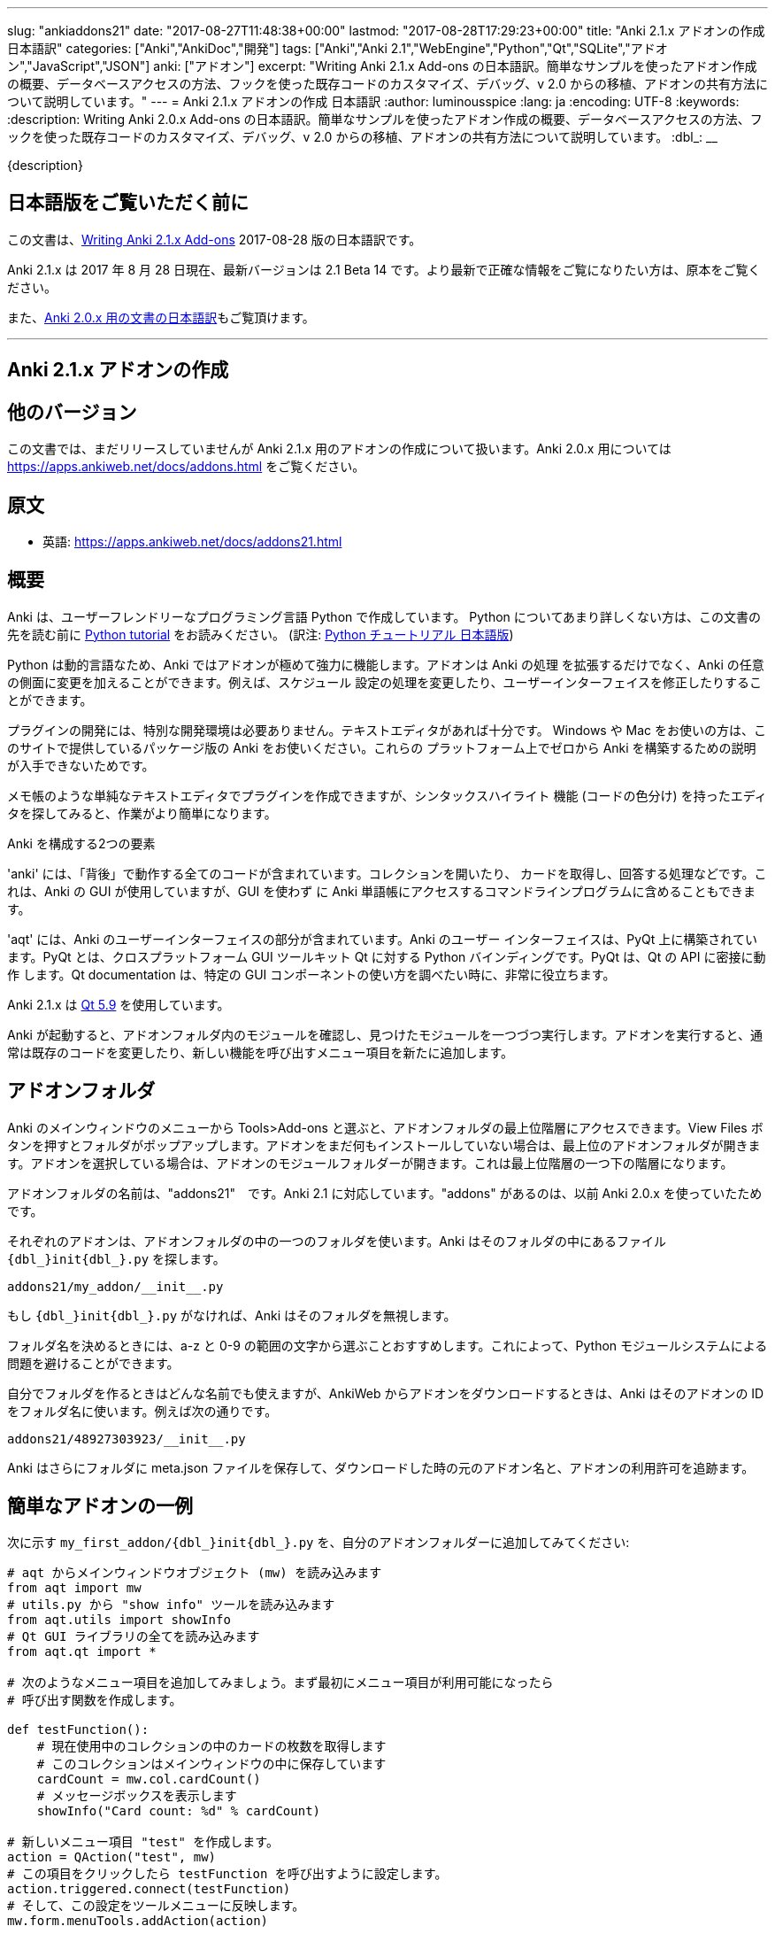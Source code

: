 ---
slug: "ankiaddons21"
date: "2017-08-27T11:48:38+00:00"
lastmod: "2017-08-28T17:29:23+00:00"
title: "Anki 2.1.x アドオンの作成 日本語訳"
categories: ["Anki","AnkiDoc","開発"]
tags: ["Anki","Anki 2.1","WebEngine","Python","Qt","SQLite","アドオン","JavaScript","JSON"]
anki: ["アドオン"]
excerpt: "Writing Anki 2.1.x Add-ons  の日本語訳。簡単なサンプルを使ったアドオン作成の概要、データベースアクセスの方法、フックを使った既存コードのカスタマイズ、デバッグ、v 2.0 からの移植、アドオンの共有方法について説明しています。"
---
= Anki 2.1.x アドオンの作成 日本語訳
:author: luminousspice
:lang: ja
:encoding: UTF-8
:keywords:
:description: Writing Anki 2.0.x Add-ons  の日本語訳。簡単なサンプルを使ったアドオン作成の概要、データベースアクセスの方法、フックを使った既存コードのカスタマイズ、デバッグ、v 2.0 からの移植、アドオンの共有方法について説明しています。
:dbl_: __

{description}

== 日本語版をご覧いただく前に

この文書は、link:http://ankisrs.net/docs/addons21.html[Writing Anki 2.1.x Add-ons] 2017-08-28 版の日本語訳です。

Anki 2.1.x は 2017 年 8 月 28 日現在、最新バージョンは 2.1 Beta 14 です。より最新で正確な情報をご覧になりたい方は、原本をご覧ください。

また、link:/anki2addons[Anki 2.0.x 用の文書の日本語訳]もご覧頂けます。

---
/////
++++++++++++++++++++++++++++++
<%def name="title()">
Writing Anki 2.1.x Add-ons
</%def>

<h1>Writing Anki 2.1.x Add-ons</h1>
++++++++++++++++++++++++++++++
/////

== Anki 2.1.x アドオンの作成 ==

/////
== Other Versions ==
/////

== 他のバージョン ==

/////
This document covers add-on writing for the (not yet released) Anki 2.1.x. For
instructions on writing add-ons for Anki 2.0.x, please see
https://apps.ankiweb.net/docs/addons.html
/////

この文書では、まだリリースしていませんが Anki 2.1.x 用のアドオンの作成について扱います。Anki 2.0.x 用については https://apps.ankiweb.net/docs/addons.html をご覧ください。

/////
== Translations ==
/////

== 原文 ==

/////
 * 日本語: http://rs.luminousspice.com/ankiaddons21/
/////

 * 英語: https://apps.ankiweb.net/docs/addons21.html

/////
== Overview ==
/////

== 概要 ==

/////
Anki is written in a user-friendly language called Python. If you're not
familiar with Python, please read the http://docs.python.org/tutorial/[Python
tutorial] before proceeding with the rest of this document.
/////

Anki は、ユーザーフレンドリーなプログラミング言語 Python で作成しています。
Python についてあまり詳しくない方は、この文書の先を読む前に
http://docs.python.org/tutorial/[Python tutorial] をお読みください。
(訳注: https://docs.python.org/ja/3/tutorial/[Python チュートリアル
日本語版])

/////
Because Python is a dynamic language, add-ons are extremely powerful in Anki -
not only can they extend the program, but they can also modify arbitrary
aspects of it, such as altering the way scheduling works, modifying the UI,
and so on.
/////

Python は動的言語なため、Anki ではアドオンが極めて強力に機能します。アドオンは Anki の処理
を拡張するだけでなく、Anki の任意の側面に変更を加えることができます。例えば、スケジュール
設定の処理を変更したり、ユーザーインターフェイスを修正したりすることができます。

/////
No special development environment is required to develop add-ons. All you
need is a text editor. If you're on Windows or a Mac, please use the packaged
version of Anki that's provided on the website, as there are no instructions
available for building it from scratch on those platforms.
/////

プラグインの開発には、特別な開発環境は必要ありません。テキストエディタがあれば十分です。
Windows や Mac をお使いの方は、このサイトで提供しているパッケージ版の Anki をお使いください。これらの
プラットフォーム上でゼロから Anki を構築するための説明が入手できないためです。

/////
While you can write plugins in a simple text editor like notepad, you may want
to look into an editor that can provide syntax highlighting (colouring of the
code) to make things easier.
/////

メモ帳のような単純なテキストエディタでプラグインを作成できますが、シンタックスハイライト
機能 (コードの色分け) を持ったエディタを探してみると、作業がより簡単になります。

/////
Anki is comprised of two parts: 
/////

Anki を構成する2つの要素

/////
'anki' contains all the "backend" code - opening collections, fetching and
answering cards, and so on. It is used by Anki's GUI, and can also be included
in command line programs to access Anki decks without the GUI.
/////

'anki' には、「背後」で動作する全てのコードが含まれています。コレクションを開いたり、
カードを取得し、回答する処理などです。これは、Anki の GUI が使用していますが、GUI を使わず
に Anki 単語帳にアクセスするコマンドラインプログラムに含めることもできます。

/////
'aqt' contains the UI part of Anki. Anki's UI is built upon PyQt, Python
bindings for the cross-platform GUI toolkit Qt. PyQt follows Qt's API very
closely, so the documentation can be very useful when you want to know how to
use a particular GUI component.
/////

'aqt' には、Anki のユーザーインターフェイスの部分が含まれています。Anki のユーザー
インターフェイスは、PyQt 上に構築されています。PyQt とは、クロスプラットフォーム GUI
ツールキット Qt に対する Python バインディングです。PyQt は、Qt の API に密接に動作
します。Qt documentation は、特定の GUI
コンポーネントの使い方を調べたい時に、非常に役立ちます。

/////
Anki 2.1.x uses http://doc.qt.io/qt-5/index.html[Qt 5.9]
/////

Anki 2.1.x は http://doc.qt.io/qt-5/index.html[Qt 5.9] を使用しています。

/////
When Anki starts up, it checks for modules in the add-ons folder, and runs
each one it finds. When add-ons are run, they typically modify existing code
or add new menu items to provide a new feature.
/////

Anki が起動すると、アドオンフォルダ内のモジュールを確認し、見つけたモジュールを一つづつ実行します。アドオンを実行すると、通常は既存のコードを変更したり、新しい機能を呼び出すメニュー項目を新たに追加します。

/////
== Add-on folders ==
/////

== アドオンフォルダ ==

/////
You can access the top level add-ons folder by going to the Tools>Add-ons menu
item in the main Anki window. Click on the View Files button, and a folder
will pop up. If you had no add-ons installed, the top level add-ons folder
will be shown. If you had an add-on selected, the add-on's module folder will
be shown, and you will need to go up one level.
/////

Anki のメインウィンドウのメニューから Tools>Add-ons と選ぶと、アドオンフォルダの最上位階層にアクセスできます。View Files ボタンを押すとフォルダがポップアップします。アドオンをまだ何もインストールしていない場合は、最上位のアドオンフォルダが開きます。アドオンを選択している場合は、アドオンのモジュールフォルダーが開きます。これは最上位階層の一つ下の階層になります。

/////
The add-ons folder is named "addons21", corresponding to Anki 2.1. If you have
an "addons" folder, it is because you have previously used Anki 2.0.x.
/////

アドオンフォルダの名前は、"addons21"　です。Anki 2.1 に対応しています。"addons" があるのは、以前 Anki 2.0.x を使っていたためです。

/////
Each add-on uses one folder inside the add-on folder. Anki looks for a
file called `__init__.py` file inside the folder, eg:
/////

それぞれのアドオンは、アドオンフォルダの中の一つのフォルダを使います。Anki はそのフォルダの中にあるファイル `{dbl_}init{dbl_}.py` を探します。

  addons21/my_addon/__init__.py

/////
If `__init__.py` does not exist, Anki will ignore the folder.
/////

もし `{dbl_}init{dbl_}.py` がなければ、Anki はそのフォルダを無視します。

/////
When choosing a folder name, it is recommended to stick to a-z and 0-9
characters to avoid problems with Python's module system.
/////

フォルダ名を決めるときには、a-z と 0-9 の範囲の文字から選ぶことおすすめします。これによって、Python モジュールシステムによる問題を避けることができます。

/////
While you can use whatever folder name you wish for folders you create
yourself, when you download an add-on from AnkiWeb, Anki will use the item's
ID as the folder name, such as:
/////

自分でフォルダを作るときはどんな名前でも使えますが、AnkiWeb からアドオンをダウンロードするときは、Anki はそのアドオンの ID をフォルダ名に使います。例えば次の通りです。

 addons21/48927303923/__init__.py

/////
Anki will also place a meta.json file in the folder, which keeps track of the
original add-on name, when it was downloaded, and whether it's enabled or not.
/////

Anki はさらにフォルダに meta.json ファイルを保存して、ダウンロードした時の元のアドオン名と、アドオンの利用許可を追跡ます。

/////
== A Simple Add-On ==
/////

== 簡単なアドオンの一例 ==

/////
Add the following to `my_first_addon/__init__.py` in your add-ons folder:
/////

次に示す `my_first_addon/{dbl_}init{dbl_}.py` を、自分のアドオンフォルダーに追加してみてください:

/////
-----
# import the main window object (mw) from aqt
from aqt import mw
# import the "show info" tool from utils.py
from aqt.utils import showInfo
# import all of the Qt GUI library
from aqt.qt import *

# We're going to add a menu item below. First we want to create a function to
# be called when the menu item is activated.

def testFunction():
    # get the number of cards in the current collection, which is stored in
    # the main window
    cardCount = mw.col.cardCount()
    # show a message box
    showInfo("Card count: %d" % cardCount)

# create a new menu item, "test"
action = QAction("test", mw)
# set it to call testFunction when it's clicked
action.triggered.connect(testFunction)
# and add it to the tools menu
mw.form.menuTools.addAction(action)
-----
/////

-----
# aqt からメインウィンドウオブジェクト (mw) を読み込みます
from aqt import mw
# utils.py から "show info" ツールを読み込みます
from aqt.utils import showInfo
# Qt GUI ライブラリの全てを読み込みます
from aqt.qt import *

# 次のようなメニュー項目を追加してみましょう。まず最初にメニュー項目が利用可能になったら
# 呼び出す関数を作成します。

def testFunction():
    # 現在使用中のコレクションの中のカードの枚数を取得します
    # このコレクションはメインウィンドウの中に保存しています
    cardCount = mw.col.cardCount()
    # メッセージボックスを表示します
    showInfo("Card count: %d" % cardCount)

# 新しいメニュー項目 "test" を作成します。
action = QAction("test", mw)
# この項目をクリックしたら testFunction を呼び出すように設定します。
action.triggered.connect(testFunction)
# そして、この設定をツールメニューに反映します。
mw.form.menuTools.addAction(action)
-----

/////
Restart Anki, and you should find a 'test' item in the tools menu. Running it
will display a dialog with the card count.
/////

Anki を再起動すると、ツールメニューの中に 'test' 項目が追加されていることに気づくでしょう。
この項目を選択して実行するとカード枚数を表示するダイアログが現れます。

/////
If you make a mistake when entering in the plugin, Anki will show an error
message on startup indicating where the problem is.
/////

プラグインの入力中に間違いがあった場合には、Anki は起動時にエラーメッセージを表示して
どこに問題があるか指摘します。

/////
== The Collection ==
/////

== コレクション ==

/////
All operations on a collection file are accessed via mw.col. Some basic
examples of what you can do follow. Please note that you should put these in
testFunction() as above. You can't run them directly in an add-on, as add-ons
are initialized during Anki startup, before any collection or profile has been
loaded.
/////

コレクションファイル上の全ての操作は、mw.col を通じてアクセスします。基本的な例で
何ができるがご紹介します。注意してほしいのは、上の例のように testFunction() の中で行ってください。
アドオンの中で直接実行することはできません。それは、Anki を起動中にアドオンが初期化し、その後にコレクションやプロファイルを
読み込むからです。

/////
*Get a due card:*
/////

*復習時期のカードの取得:*

/////
-----
card = mw.col.sched.getCard()
if not card:
    # current deck is finished
-----
/////

-----
card = mw.col.sched.getCard()
if not card:
    # 現在の単語帳は復習済み
-----

/////
*Answer the card:*
/////

*カードを解答する:*

-----
mw.col.sched.answerCard(card, ease)
-----

/////
*Edit a note (append " new" to the end of each field):*
/////

*ノートを編集する (各フィールドの最後に " new" を追加):*

-----
note = card.note()
for (name, value) in note.items():
    note[name] = value + " new"
note.flush()
-----

/////
*Get card IDs for notes with tag x:*
/////

*ノートにタグ x を持つカードの ID を取得する:*


-----
ids = mw.col.findCards("tag:x")
-----

/////
*Get question and answer for each of those ids:*
/////

*指定したカード ID から質問と解答を取得する:*


-----
for id in ids:
    card = mw.col.getCard(id)    
    question = card.q()
    answer = card.a()
-----

/////
*Reset the scheduler after any DB changes. Note that we call reset() on the
main window, since the GUI has to be updated as well:*
/////

*データベースの変更後にスケジュールをリセットする。GUI も更新しなければならないので、
メインウィンドウ上で reset() を呼び出すことに注意してください:*

-----
mw.reset()
-----

/////
*Import a text file into the collection*
/////

*テキストファイルをコレクションに読み込む*

/////
-----
from anki.importing import TextImporter
file = u"/path/to/text.txt"
# select deck
did = mw.col.decks.id("ImportDeck")
mw.col.decks.select(did)
# set note type for deck
m = mw.col.models.byName("Basic")
deck = mw.col.decks.get(did)
deck['mid'] = m['id']
mw.col.decks.save(deck)
# import into the collection
ti = TextImporter(mw.col, file)
ti.initMapping()
ti.run()
-----
/////

-----
from anki.importing import TextImporter
file = u"/path/to/text.txt"
# 単語帳を選択
did = mw.col.decks.id("ImportDeck")
mw.col.decks.select(did)
# 単語帳にノートタイプを設定
m = mw.col.models.byName("Basic")
deck = mw.col.decks.get(did)
deck['mid'] = m['id']
mw.col.decks.save(deck)
# コレクションに読み込む
ti = TextImporter(mw.col, file)
ti.initMapping()
ti.run()
-----

/////
Almost every GUI operation has an associated function in anki, so any of
the operations that Anki makes available can also be called in an add-on.
/////

ほとんど全ての GUI 処理は 'anki' 内に関連する関数を持っています。このため、Anki が利用
できるどんな処理でも、アドオンの中で同様に呼び出すことができます。

/////
If you want to access the collection outside of the GUI, you can do so with
the following code:
/////

GUI の外側のコレクションにアクセスする場合は、次のようなコードを使います:

-----
from anki import Collection
col = Collection("/path/to/collection.anki2")
-----

/////
If you make any modifications to the collection outside of Anki,
you must make sure to call col.close() when you're done,
or those changes will be lost.
/////

Anki の外部のコレクションに何らかの修正を加えたときは、修正が済んだら col.close() を必ず呼び出さなければなりません。
これを怠ると修正点は失われます。

/////
== The Database ==
/////

== データベース ==

/////
When you need to perform operations that are not already supported by anki,
you can access the database directly. Anki collections are stored in SQLite
files. Please see the http://www.sqlite.org/lang.html[SQLite documentation]
for more information.
/////

'anki' がサポートしていない処理を実行する必要がある場合は、データベースに直接アクセスする
ことができます。Anki コレクションは、SQLite ファイル内に保存されています。詳しい情報は、
http://www.sqlite.org/lang.html[SQLite documentation]をご覧ください。

/////
Anki's DB object supports the following functions:
/////

Anki のデータベースオブジェクトは次のような関数をサポートしています:

/////
*execute() allows you to perform an insert or update operation. Use named
arguments with ?. eg:*
/////

*execute() は、挿入と更新処理を実行します。指定した引数は ? を一緒に使います。例えば:*

-----
mw.col.db.execute("update cards set ivl = ? where id = ?", newIvl, cardId)
-----

/////
*executemany() allows you to perform bulk update or insert operations. For
large updates, this is much faster than calling execute() for each data point.
eg:*
/////

*executemany() は、更新と挿入を一括処理します。大規模な更新にはこの関数の方が、
execute() で個別にデータを処理するよりも非常に高速に処理します。例えば:*

-----
data = [[newIvl1, cardId1], [newIvl2, cardId2]]
mw.col.db.executemany(same_sql_as_above, data)
-----

/////
*scalar() returns a single item:*
/////

*scalar() は、単一の項目を返します:*

-----
showInfo("card count: %d" % mw.col.db.scalar("select count() from cards"))
-----

/////
*list() returns a list of the first column in each row, eg [1, 2, 3]:*
/////

*list() は、各行の最初の列をリストで返します。次のコードの戻り値は [1, 2, 3]です:*

-----
ids = mw.col.db.list("select id from cards limit 3")
-----

/////
*all() returns a list of rows, where each row is a list:*
/////

*all() は、各行がリストの場合、行のリストを返します:*

-----
ids_and_ivl = mw.col.db.all("select id, ivl from cards")
-----

/////
*execute() can also be used to iterate over a result set without building an
intermediate list. eg:*
/////

*execute() は、中間リストを作らずに結果の集合への処理を繰り返すのに使えます。例:*

-----
for id, ivl in mw.col.db.execute("select id, ivl from cards limit 3"):
    showInfo("card id %d has ivl %d" % (id, ivl))
-----

/////
Note that add-ons should never modify the tables in a collection, as that may
break future versions of Anki. If you need to store plugin-specific data,
please create a new table that is unlikely to conflict, or store the data in a
separate file. For small configuration options, they can be stored within
mw.col.conf, but please don't store large amounts of data there as it's copied
on every sync.
/////

アドオンが、コレクションの中のテーブルを修正することが決してないように注意してください。
このことは、Anki 将来のバージョンで変更になる場合があります。プラグイン専用のデータを保存する
必要がある時には、衝突を避けて新しいテーブルを作るか、別のファイルにデータを保存するようにして
ください。小さい設定項目は、mw.col.conf の中に保存できますが、同期の度にコピーするため、
大規模なデータを保存しないでください。

/////
== Hooks ==
/////

== フック ==

/////
Hooks have been added to a few parts of the code to make writing add-ons
easier. There are two types: 'hooks' take some arguments and return no value,
and 'filters' take a value and return it (perhaps modified).
/////

フックをコードのわずかな箇所に追加して、アドオンの作成がもっと簡単になるようにしました。
フックは 2 種類あります。'hooks' は引数を取り、戻り値はありませんが、'filters' 引数を取り、
(おそらく何らかの修正を加えて) 値を返します。

/////
A simple example of the former is in the leech handling. When the scheduler
(anki/sched.py) discovers a leech, it calls:
/////

'hook' の簡単な例は、無駄なカード (leech) の処理の中に見つかります。スケジューラー
(anki/sched.py) が、無駄なカードを見つけると、'hook' を呼び出します。

-----
runHook("leech", card)
-----

/////
If you wished to perform a special operation when a leech was discovered, such
as moving the card to a "Difficult" deck, you could do it with the following
code:
/////

無駄なカードが現れた時に、特定の処理を行いたい場合、例えばそのカードを "Difficult"
という名前の単語帳に移動する場合、次のようなコードで実現できます。


/////
-----
from anki.hooks import addHook
from aqt import mw

def onLeech(card):
    # can modify without .flush(), as scheduler will do it for us
    card.did = mw.col.decks.id("Difficult")
    # if the card was in a cram deck, we have to put back the original due
    # time and original deck
    card.odid = 0
    if card.odue:
        card.due = card.odue
        card.odue = 0

addHook("leech", onLeech)
-----
/////

-----
from anki.hooks import addHook
from aqt import mw

def onLeech(card):
    # スケジューラーが修正する際には、 .flush() を使わずに修正できます。
    card.did = mw.col.decks.id("Difficult")
    # カードがフィルター単語帳の中にある場合は、復習時期を元に戻して取得元の単語帳に
    # 戻さなければなりません
    card.odid = 0
    if card.odue:
        card.due = card.odue
        card.odue = 0

addHook("leech", onLeech)
-----


/////
An example of a filter is in aqt/editor.py. The editor calls the
"editFocusLost" filter each time a field loses focus, so that add-ons can
apply changes to the note:
/////

aqt/editor.py の中に 'filter' の例があります。エディターは、入力欄からフォーカスが外れる
と "editFocusLost" filter を呼び出します。そして、アドオンはノートに変更を加えます。

/////
-----
if runFilter(
    "editFocusLost", False, self.note, self.currentField):
    # something updated the note; schedule reload
    def onUpdate():
        self.loadNote()
        self.checkValid()
    self.mw.progress.timer(100, onUpdate, False)
-----
/////

-----
if runFilter(
    "editFocusLost", False, self.note, self.currentField):
    # ノートを更新して、スケジュールを再度読み込む
    def onUpdate():
        self.loadNote()
        self.checkValid()
    self.mw.progress.timer(100, onUpdate, False)
-----

/////
Each filter in this example accepts three arguments: a modified flag, the
note, and the current field. If a filter makes no changes it returns the
modified flag the same as it received it; if it makes a change it returns
True. In this way, if any single add-on makes a change, the UI will reload the
note to show updates.
/////

このサンプルでは、それぞれの filter は 3 つの引数を受け取ります。修正フラグ、ノート、現在のフィールドです。
filter が変更を加えない場合は、修正フラグは受け取った値と同じ値を返します。
変更を加えた場合は、True を返します。このようにして、どんなアドオンでも変更を加えると
ユーザーインターフェイスは、ノートを読み込み直して、更新内容を表示します。

/////
The Japanese Support add-on uses this hook to automatically generate one field
from another. A slightly simplified version is presented below:
/////

Japanese Support アドオンは、このフックを使って別のフィールドからフィールドを自動的に生成します。
単純化したものを次に示します。

/////
-----
def onFocusLost(flag, n, fidx):
    from aqt import mw
    # japanese model?
    if "japanese" not in n.model()['name'].lower():
        return flag
    # have src and dst fields?
    for c, name in enumerate(mw.col.models.fieldNames(n.model())):
        for f in srcFields:
            if name == f:
                src = f
                srcIdx = c
        for f in dstFields:
            if name == f:
                dst = f
    if not src or not dst:
        return flag
    # dst field already filled?
    if n[dst]:
        return flag
    # event coming from src field?
    if fidx != srcIdx:
        return flag
    # grab source text
    srcTxt = mw.col.media.strip(n[src])
    if not srcTxt:
        return flag
    # update field
    try:
        n[dst] = mecab.reading(srcTxt)
    except Exception, e:
        mecab = None
        raise
    return True
    
addHook('editFocusLost', onFocusLost)
-----
/////

-----
def onFocusLost(flag, n, fidx):
    from aqt import mw
    # japanese model か?
    if "japanese" not in n.model()['name'].lower():
        return flag
    # src フィールドと dst フィールドがあるか?
    for c, name in enumerate(mw.col.models.fieldNames(n.model())):
        for f in srcFields:
            if name == f:
                src = f
                srcIdx = c
        for f in dstFields:
            if name == f:
                dst = f
    if not src or not dst:
        return flag
    # dst フィールドは入力済みか?
    if n[dst]:
        return flag
    # イベントは src フィールドで発生したか?
    if fidx != srcIdx:
        return flag
    # ソーステキストを取得
    srcTxt = mw.col.media.strip(n[src])
    if not srcTxt:
        return flag
    # 欄を更新
    try:
        n[dst] = mecab.reading(srcTxt)
    except Exception, e:
        mecab = None
        raise
    return True
    
addHook('editFocusLost', onFocusLost)
-----

/////
The first argument of a filter is the argument that should be returned. In the
focus lost filter this is a flag, but in other cases it may be some other
object. For example, in anki/collection.py, _renderQA() calls the "mungeQA"
filter which contains the generated HTML for the front and back of cards.
latex.py uses this filter to convert text in LaTeX tags into images.
/////

filter の第一引数は、必ず返される引数です。このフォーカスを失った時の filter の中では、
引数はフラグですが、別のオブジェクトになる場合もあります。例えば、anki/collection.py
の中では、_renderQA() は、カードの表面と裏面用に生成した HTML を収容する "mungeQA" filter
を呼び出します。latex.py は、この filter を LaTeX タグの中のテキストを画像に変換する
のに使っています。

/////
In Anki 2.1, a hook was added for adding buttons to the editor. It can be used
like so:
/////

Anki 2.1 では、エディタにボタンを追加するフックを追加しました。次のように使います。

-----
from aqt.utils import showInfo
from anki.hooks import addHook

# cross out the currently selected text
def onStrike(editor):
    editor.web.eval("wrap('<del>', '</del>');")

def addMyButton(buttons, editor):
    editor._links['strike'] = onStrike
    return buttons + [editor._addButton(
        "iconname", # "/full/path/to/icon.png",
        "strike", # link name
        "tooltip")]

addHook("setupEditorButtons", addMyButton)
-----

/////
== Monkey Patching and Method Wrapping ==
/////

== モンキーパッチとメソッドの隠蔽 ==

/////
If you want to modify a function that doesn't already have a hook, it's
possible to overwrite that function with a custom version instead. This is
sometimes referred to as 'monkey patching'.
/////

フックを持っていない関数を修正したい場合には、カスタム版の関数で上書きすることが可能です。
このことを、「モンキーパッチ」を呼ぶことがあります

/////
In aqt/editor.py there is a function setupButtons() which creates the buttons
like bold, italics and so on that you see in the editor. Let's imagine you
want to add another button in your add-on.
/////

aqt/editor.py には、setupButtons() という関数があり、エディターの中にある太字ボタン、
斜字体ボタンのようなボタンを生成します。自分のアドオンに違ったボタンを追加することを考えて
みましょう。

/////
WARNING: Anki 2.1 no longer uses setupButtons(). The code below is still
useful to understand how monkey patching works, but for adding buttons to the
editor please see the setupEditorButtons hook described in the previous
section.
/////

警告: Anki 2.1 は、setupButtons() をもう使用していません。このコードは、モンキーパッチがどのように動作しているか、理解するのに役立ちますが、エディタにボタンと追加するには、前の項目で説明した setupEditorButtons フックを見てください。

/////
The simplest way is to copy and paste the function from the Anki source code,
add your text to the bottom, and then overwrite the original, like so:
/////

一番簡単な方法は、Anki のソースコードからその関数をコピーペーストして、自分のテキストを
ボタンに追加します。そして、元の関数を上書きします。次の通りです。

/////
-----
from aqt.editor import Editor
    
def mySetupButtons(self):
    <copy & pasted code from original>
    <custom add-on code>
    
Editor.setupButtons = mySetupButtons
-----
/////

-----
from aqt.editor import Editor
    
def mySetupButtons(self):
    <オリジナルからコピーペーストしたコード>
    <カスタムアドオンのコード>
    
Editor.setupButtons = mySetupButtons
-----

/////
This approach is fragile however, as if the original code is updated in a
future version of Anki, you would also have to update your add-on. A better
approach would be to save the original, and call it in our custom version:
/////

この方法は、将来の Anki のバージョンで元のコードが更新されるような場合に、自分のアドオンも
更新する必要になる問題をはらんでいます。もっと良い方法は、オリジナルの関数を保存しておいて
自分のカスタムバージョンの中で呼び出すことです。

/////
-----
from aqt.editor import Editor
    
def mySetupButtons(self):
    origSetupButtons(self)
    <custom add-on code>
    
origSetupButtons = Editor.setupButtons
Editor.setupButtons = mySetupButtons
-----
/////

-----
from aqt.editor import Editor
    
def mySetupButtons(self):
    origSetupButtons(self)
    <カスタムアドオンのコード>
    
origSetupButtons = Editor.setupButtons
Editor.setupButtons = mySetupButtons
-----

/////
Because this is a common operation, Anki provides a function called wrap()
which makes this a little more convenient. A real example:
/////

これはよく行われる処理なので、Anki では wrap() という関数を提供して、もう少し使いやすく
しています。実際の例をご紹介します。

/////
-----
from anki.hooks import wrap
from aqt.editor import Editor
from aqt.utils import showInfo
    
def buttonPressed(self):
    showInfo("pressed " + `self`)    

def mySetupButtons(self):
    # - size=False tells Anki not to use a small button
    # - the lambda is necessary to pass the editor instance to the
    #   callback, as we're passing in a function rather than a bound
    #   method
    self._addButton("mybutton", lambda s=self: buttonPressed(self),
                    text="PressMe", size=False)
    
Editor.setupButtons = wrap(Editor.setupButtons, mySetupButtons)
-----
/////

-----
from anki.hooks import wrap
from aqt.editor import Editor
from aqt.utils import showInfo
    
def buttonPressed(self):
    showInfo("pressed " + `self`)    

def mySetupButtons(self):
    # - size=False は、小さいボタンは使わない
    # - lambda は、予め設定されているメソッドの代わりに関数の中で
    #    エディタインスタンスをコールバックに渡す時に必要
    self._addButton("mybutton", lambda s=self: buttonPressed(self),
                    text="PressMe", size=False)
    
Editor.setupButtons = wrap(Editor.setupButtons, mySetupButtons)
-----

/////
By default, wrap() runs your custom code after the original code. You can pass
a third argument, "before", to reverse this. If you need to run code both
before and after the original version, you can do so like so:
/////

既定では、wrap() は元のコードの後にカスタムコードを実行します。第3引数 "before" を渡すと
これを逆転できます。元のバージョンの前と後の両方で実行する必要がある場合は、次のようにします。

/////
-----
from anki.hooks import wrap
from aqt.editor import Editor
    
def mySetupButtons(self, _old):
    <before code>
    ret = _old(self)
    <after code>
    return ret
    
Editor.setupButtons = wrap(Editor.setupButtons, mySetupButtons, "around")
-----
/////

-----
from anki.hooks import wrap
from aqt.editor import Editor
    
def mySetupButtons(self, _old):
    <オリジナルの前で実行するコード>
    ret = _old(self)
    <オリジナルの後で実行するコード>
    return ret
    
Editor.setupButtons = wrap(Editor.setupButtons, mySetupButtons, "around")
-----

/////
If you need to modify the middle of a function rather than run code before or
after it, there may a good argument for adding a hook to that function in the
original code. In these situations, please post on the support site and ask
for a hook to be added.
/////

関数の前後でコードを実行するのではなく、関数の中を修正する必要がある場合には、元のコードの
中の対象とする関数にフックを追加するのが良い方法かも知れません。このような場合には、
追加するフックについての質問をサポートサイトに投稿してください。

== Qt ==

/////
As mentioned in the overview, the Qt documentation is invaluable for learning
how to display different GUI widgets.
/////

概要で話したとおり、Qt documentation は 色々な GUI ウィジェットを表示する方法を学ぶのに非常に貴重な文書です。

/////
One particular thing to bear in mind is that objects are garbage collected in
Python, so if you do something like:
/////

一つ覚えておいてほしいことは、Python ではオブジェクトはガベージコレクションされます。
次のように記述するとどうなるでしょうか。

-----
def myfunc():
    widget = QWidget()
    widget.show()
-----

/////
...then the widget will disappear as soon as the function exits. To prevent
this, assign top level widgets to an existing object, like:
/////

すると、この関数を終了するとすぐにウェジットは消えてしまいます。これを避けるには、
トップレベルのウェジットに既存のオブジェクトを割り当てます。次の通りです。

-----
def myfunc():
    mw.myWidget = widget = QWidget()
    widget.show()
-----

/////
This is often not required when you create a Qt object and give it an existing
object as the parent, as the parent will keep a reference to the object.
/////

Qt オブジェクトを作って、既存のオブジェクトを親とするときには、このことはあまり必要としません。それは、親オブジェクトが新規オブジェクトを参照し続けるからです。

/////
== Standard Modules ==
/////

== 標準モジュール ==

/////
Anki ships with only the standard modules necessary to run the program - a
full copy of Python is not included. For that reason, if you need to use a
standard module that is not included with Anki, you'll need to bundle it with
your add-on.
/////

Anki は、このプログラムの実行に必要な標準モジュールだけを含めて提供しています。Python
の完全な複製を含んではいません。このために、Anki が含んでいない標準モジュールを使う必要が
ある場合には、自分のアドオンに同梱する必要があります。

/////
This only works with pure Python modules - modules that require C extensions
such as numpy will not work when bundled, since your modules will not match
the architecture Anki was packaged on. If you're doing something
sophisticated, you'll need to get your users to install a standalone copy of
Python instead.
/////

この場合、pure Python モジュールは使えますが、numpy のような C 拡張を必要とするモジュールを同梱しても動作しません。その理由は、そのモジュールが Anki をパッケージしたアーキテクチャと一致しないためです。もし込み入ったことをするのであれば、代わりにユーザーに Python のスタンドアロンファイルをインストールしてもらう必要があります。

[[configuration]]
/////
== Configuration ==
/////
== 設定 ==

/////
If you include a config.json file with a JSON dictionary in it, Anki will
allow users to edit it from the add-on manager.
/////

JSON dictionary で設定を書いた config.json ファイルを入れると、ユーザーは Anki  のアドオンマネージャから編集できるようになります。

/////
A simple example: in config.json:
/////

簡単な例として、config.json に次のように記述します。 

   {"myvar": 5}

/////
In config.md:
/////

config.md は次のように記述します。

/////
  This is documentation for this add-on's configuration, in *markdown* format.
/////

  この文書はこのアドオンの設定用で、*markdown* フォーマットで書いています。

/////
In your add-on's code:
/////

アドオンのコードには次のように記述します。

    from aqt import mw
    config = mw.addonManager.getConfig(__name__)
    print("var is", config['myvar'])

/////
Add-ons that manage options in their own GUI can have that GUI
displayed when the config button is clicked:
/////

独自の GUI に管理オプションを持っているアドオンは、config ボタンを押した時にその GUI を表示できます。

    mw.addonManager.setConfigAction(__name__, myOptionsFunc)

[[reviewjs]]
/////
== Javascript in the reviewer ==
/////
== Reviewer 内の Javascript ==

/////
Hooks are available to to run code after the previous card has faded out, and the next card faded in. A simple example:
/////

前のカードをフェードアウトした後にコードを実行するフックが使えるようになりました。その後次のカードをフェードインします。簡単な例を紹介します。

    from anki.hooks import addHook
    def prepare(q):
        return q + """
    <script>
    onUpdateHook.push(function () {
        window.scrollTo(0, 2000);
    })
    </script>"""
    addHook('prepareQuestion', prepare)

/////
- onUpdateHook fires after the new card has been placed in the DOM, but before it is shown.
/////
- onUpdateHook は新しいカードを DOM に配置した後に発生しますが、このカードを表示する前です。
/////
- onShownHook fires after the card has faded in.
/////
- onShownHook はこのカードがフェードインした後に発生します。

/////
The hooks are reset each time the question or answer is shown.
/////

このフックは、質問や解答を表示するたびにリセットします。

/////
== Debugging ==
/////

== デバッグ ==

/////
If your code throws an exception, it will be caught by Anki's standard
exception handler (which catches anything written to stderr). If you need to
print information for debugging purposes, you can use aqt.utils.showInfo, or
write it to stderr with sys.stderr.write("text\n").
/////

自分のコードから例外が発生した時には、Anki の標準例外ハンドラー (標準エラー出力に書き出さ
れるものは何でも) が補足します。デバッグ目的のために、情報を出力する必要がある場合は、
aqt.utils.showInfo を使うか、sys.stderr.write("text\n") で標準エラー出力に書き出す
必要があります。

/////
Anki also includes a REPL. From within the program, press the https://apps.ankiweb.net/docs/manual.html#debug-console[shortcut key]
and a window will open up. You can enter expressions or statements into the
top area, and then press ctrl+return/command+return to evaluate them. An
example session follows:
/////

Anki には、REPL が含まれています。プログラムの中から https://apps.ankiweb.net/docs/manual.html#debug-console[shortcut key] を押すと
ウィンドウが立ち上がります。上の欄に式や文を入力し、ctrl+return/command+return を押すと
評価します。セッション例を次に挙げます。


/////
-----
>>> mw
<no output>

>>> print(mw)
<aqt.main.AnkiQt object at 0x10c0ddc20>

>>> invalidName
Traceback (most recent call last):
  File "/Users/dae/Lib/anki/qt/aqt/main.py", line 933, in onDebugRet
    exec text
  File "<string>", line 1, in <module>
NameError: name 'invalidName' is not defined

>>> a = [a for a in dir(mw.form) if a.startswith("action")]
... print(a)
... print()
... pp(a)
['actionAbout', 'actionCheckMediaDatabase', ...]

['actionAbout',
 'actionCheckMediaDatabase',
 'actionDocumentation',
 'actionDonate',
 ...]

>>> pp(mw.reviewer.card)
<anki.cards.Card object at 0x112181150>

>>> pp(card()) # shortcut for mw.reviewer.card.__dict__
{'_note': <anki.notes.Note object at 0x11221da90>,
 '_qa': [...]
 'col': <anki.collection._Collection object at 0x1122415d0>,
 'data': u'',
 'did': 1,
 'due': -1,
 'factor': 2350,
 'flags': 0,
 'id': 1307820012852L,
 [...]
}

>>> pp(bcard()) # shortcut for selected card in browser
<as above>
-----
/////

-----
>>> mw
<no output>

>>> print(mw)
<aqt.main.AnkiQt object at 0x10c0ddc20>

>>> invalidName
Traceback (most recent call last):
  File "/Users/dae/Lib/anki/qt/aqt/main.py", line 933, in onDebugRet
    exec text
  File "<string>", line 1, in <module>
NameError: name 'invalidName' is not defined

>>> a = [a for a in dir(mw.form) if a.startswith("action")]
... print(a)
... print()
... pp(a)
['actionAbout', 'actionCheckMediaDatabase', ...]

['actionAbout',
 'actionCheckMediaDatabase',
 'actionDocumentation',
 'actionDonate',
 ...]

>>> pp(mw.reviewer.card)
<anki.cards.Card object at 0x112181150>

>>> pp(card()) # mw.reviewer.card.__dict__ へのショートカット
{'_note': <anki.notes.Note object at 0x11221da90>,
 '_qa': [...]
 'col': <anki.collection._Collection object at 0x1122415d0>,
 'data': u'',
 'did': 1,
 'due': -1,
 'factor': 2350,
 'flags': 0,
 'id': 1307820012852L,
 [...]
}

>>> pp(bcard()) # ブラウザで選択したカードへのショートカット
<as above>
-----

/////
Note that you need to explicitly print an expression in order to see what it
evaluates to. Anki exports pp() (pretty print) in the scope to make it easier
to quickly dump the details of objects, and the shortcut ctrl+shift+return
will wrap the current text in the upper area with pp() and execute the result.
/////

何が評価されたか知るためには、式を明示的に出力する必要があることに注意してください。Anki では
pp() (pretty print) がスコープの中でオブジェクトの詳細を素早くダンプすることが簡単に
できるようになっています。ショートカット ctrl+shift+return は上の欄中の現在のテキストを
pp() で囲んで実行し結果を表示します。

/////
If you're on Linux or are running Anki from source, it's also possible to
debug your script with pdb. Place the following line somewhere in your code,
and when Anki reaches that point it will kick into the debugger in the
terminal:
/////

Linux を使っているかソースコードから Anki を実行している場合は、自分のスクリプトを pdb を
使ってデバッグすることも可能です。次の行を自分のコードのどこかに置けば、Anki がその場所に
達するとターミナルにデバッガーが立ち上がります。

-----
from aqt.qt import debug; debug()
-----

/////
Alternatively you can export DEBUG=1 in your shell and it will kick into the
debugger on an uncaught exception.
/////

別の方法としては、export DEBUG=1 と自分のシェルで実行すれば、補足していない例外個所で
デバッガーが立ち上がります。

/////
== Learning More ==
/////

== もっと詳しく学びたい場合には ==

/////
Anki's source code is available at http://github.com/dae/. The
colllection object is defined in anki's collection.py. Other useful files
to check out are cards.py, notes.py, sched.py, models.py and decks.py.
/////

Anki のソースコードは http://github.com/dae/ で入手できます。コレクション
オブジェクトは、anki の collection.py の中で定義されています。他に調べる価値のある
ファイルは、cards.py、notes.py、sched.py、models.py や decks.py です。

/////
It can also be helpful to look in the aqt source to see how it's calling
anki for a particular operation, or to learn more about the GUI.
/////

aqt のソースコード見ることも、特定の処理のための anki の呼び出し方や GUI の詳細
を理解するのに役立ちます。

/////
Much of the GUI is defined in designer files. You can use the Qt Designer
program to open the .ui files and browse the GUI in a convenient way. 
/////

多くの GUI は、designer ファイルの中で定義されてます。Qt Designer というプログラムを
使えば .ui ファイルを開いて、GUI をブラウズすることが簡単にできます。

/////
And finally, it can also be extremely helpful to browse other add-ons to see
how they accomplish something.
/////

最後になりますが、他のアドオンが何かを実現している方法を見ることも、非常に役立ちます。

/////
== Sharing Add-ons ==
/////

== アドオンの共有 ==

/////
AnkiWeb expects a .zip file of the contents of an add-on module, without
the folder name. For example, if you have a module like the following:
/////

AnkiWeb は、アドオンモジュールを収録するには .zip ファイルを要求します。フォルダー名は必要しとません。例えば、次のようなモジュールを持っているとします。

  addons21/myaddon/__init__.py
  addons21/myaddon/my.data

/////
Then the zip file contents should be:
/////

この場合、zip ファイルの内容を次のようにしてください。

  __init__.py
  my.data

/////
If you include the folder name in the zip like the following, AnkiWeb will not
accept the zip file:
/////

フォルダー名を含めた次のような zip ファイルは、AnkiWeb は受け付けません。

 myaddon/__init__.py
 myaddon/my.data

/////
You can give the .zip file any name.
/////

.zip ファイルの名前は自由に付けることができます。

/////
Python automatically creates `__pycache__` folders when your add-on is run.
Please make sure you delete these prior to creating the zip file, as AnkiWeb
can not accept .zip files that contain `__pycache__` folders.
/////

Python は、実行するときに `{dbl_}pycache{dbl_}` フォルダを自動的に作ります。zip を作る前に必ずこのフォルダを削除してください。AnkiWeb は、`{dbl_}pycache{dbl_}` フォルダを含んだ .zip ファイルを受け付けないからです。

/////
You can upload a .zip you've created to https://ankiweb.net/shared/addons/
/////

zip ファイルを作ったら https://ankiweb.net/shared/addons/ にアップロードできます。

/////
== Porting Anki 2.0 add-ons ==
/////

== Anki 2.0 アドオンの移植 ==

Python 3
--------

/////
Anki 2.1 requires Python 3.6 or later. After installing Python 3 on your
machine, you can use the 2to3 tool to automatically convert your existing
scripts to Python 3 code on a folder by folder basis, like:
/////

Anki 2.1 は Python 3.6 以降が必須です。Python 3 を自分のマシンにインストールしたら、2to3 ツールを使って、自動的に既存のスクリプトを Python 3 のコードにフォルダ単位で変換できます。 次の通りです。

  2to3-3.6 --output-dir=aqt3 -W -n aqt
  mv aqt aqt-old
  mv aqt3 aqt

/////
Most simple code can be converted automatically, but there may be parts of the
code that you need to manually modify.
/////

ほとんどの単純なコードは自動的に変換できますが、手作業で変更の必要がある箇所が残るかもしれません。

Qt5 / PyQt5
-----------

/////
The syntax for connecting signals and slots has changed in PyQt5. Recent PyQt4
versions support the new syntax as well, so the same syntax can be used for
both Anki 2.0 and 2.1 add-ons.
/////

PyQt5 でシグナルとスロットをつなぐ構文が変わりました。最近の PyQt4 バージョンではこの新しい構文を同じようにサポートしていますので、Anki 2.0 と 2.1 の両方のアドオンで同じ構文を使えます。

/////
More info is available at
/////
さらに詳しい情報は次のリンクをご覧ください。
http://pyqt.sourceforge.net/Docs/PyQt4/new_style_signals_slots.html

/////
One add-on author reported that the following tool was useful to automatically
convert the code:
/////
あるアドオン作者が次のツールがコードを自動的に変換するのに役立ったと報告してくれました。
https://github.com/rferrazz/pyqt4topyqt5

/////
Compatibility with Anki 2.0
/////
Anki 2.0 との互換性
---------------

/////
Most add-ons that affect the scheduler should require only minor changes to
work on 2.1. Add-ons that alter the behaviour of the reviewer, browser or
editor may require more work.
/////

scheduler に手を加えているほとんどのアドオンは、わずかな変更だけで 2.1 で動作するでしょう。reviewer、browser、editor の動作を変更するアドオンはさらに多くの作業を必要とします。

/////
If you previously distributed your add-on in a single .py file, it will now
need to be zipped up as described in the 'sharing add-ons' section above.
/////

これまで単一の .py ファイルでアドオンを配布していた方は、前の「アドオンの共有」項目で紹介した方法で、改めて zip ファイルを作る必要があります。

/////
The Qt modules are in 'PyQt5' instead of 'PyQt4'. You can do a conditional
import, but an easier way is to import from aqt.qt - eg
/////

Qt モジュールは、'PyQt4' の代わりに 'PyQt5' の中にあります。条件分岐で読み込むこともできますが、さらに簡単な方法は aqt.qt から読み込むことです。例えば次のようにします。

  from aqt.qt import *

/////
The most difficult part is the change from the unsupported QtWebKit to
QtWebEngine. If you do any non-trivial work with webviews, some work will be
required to port your code to Anki 2.1, as described in the next section.
/////

最も困難な箇所は、サポートを停止した QtWebKit から QtWebEngine への変更です。WebView を使って単純ではない操作をしている場合は、Anki 2.1 へのコードの移植は、ある程度の作業が必要になります。

/////
Most Python 3 code will run on Python 2 as well, so it is theoretically
possible to update your add-ons in such a way that they run on both Anki 2.0
and 2.1. Depending on what you're doing, you may be able to do this without
any special code, or you may need to add some if statements to run separate
codepaths. This may be more work than it is worth however. AnkiWeb now
supports uploading separate files for 2.0.x and 2.1.x add-ons, so you may find
it easier to copy your code, port it to 2.1, and then upload the ported copy
separately. You can continue to update the 2.0.x code if you wish, or avoid
further updates if you do not have time.
/////

ほとんどの Python 3 のコードは、Python 2 でも動作します。このため理論上は、Anki 2.0 と 2.1 の両方で動作するようにアドオンを更新することが可能です。アドオンの動作の内容によって、特別なコードを使わずに両方のバージョンで動作することができるか、別々のコードパスで実行する if 文を追加する必要があるか決まります。しかし、これは必要以上の作業になるかもしれません。そこで AnkiWeb は 2.0.x 用と 2.1.x 用のアドオンを別々のファイルでアップロードすることをサポートしました。これによって、既存のコードをコピーし、2.1 へ移植し、そして移植したファイルを別にアップロードすることがもっと簡単になります。必要に応じて 2.0.x のコードを更新し続けられますし、時間がないなら追加の更新を避けることもできます。
 
/////
Webview Changes
/////
Webview の変更点
-------------

/////
Qt 5 has dropped WebKit in favour of the Chromium-based WebEngine, so
Anki's webviews are now using WebEngine. Of note:
/////

Qt 5 は、WebKit の代わりに Chromium ベースの WebEngine を採用しました。このため、Anki の WebView には、WebEngine を現在使用しています。そのためのノートです。

/////
- You can now debug the webviews using an external Chrome instance, by setting
  the env var QTWEBENGINE_REMOTE_DEBUGGING to 8080 prior to starting Anki,
  then surfing to localhost:8080 in Chrome.
/////
- 外部の Chrome インスタンスを使って WebView をデバッグできるようになりました。Anki を起動する前に環境変数 QTWEBENGINE_REMOTE_DEBUGGING を 8080 に設定して、Chrome で localhost:8080 にアクセスします。
/////
- WebEngine uses a different method of communicating back to Python.
  AnkiWebView() is a wrapper for webviews which provides a pycmd(str) function in
  Javascript which will call the ankiwebview's onBridgeCmd(str) method. Various
  parts of Anki's UI like reviewer.py and deckbrowser.py have had to be
  modified to use this.
/////
- WebEngine は Python との通信に別の方法を使います。
  AnkiWebView() は、WebView 用のラッパーで pycmd(str) 関数を提供します。この関数は Javascript の中で ankiwebview の onBridgeCmd(str) メドッドを呼び出します。 Anki の UI の reviewer.py や deckbrowser.py といった様々な場所で、これを使うために変更しなければなりませんでした。
/////
- Javascript is evaluated asynchronously, so if you need the result of a JS
  expression you can use ankiwebview's evalWithCallback().
/////
- Javascript を非同期的に評価します。このため、JS の式の結果が必要な場合は ankiwebview の evalWithCallback() を使うことができます。
/////
- As a result of this asynchronous behaviour, editor.saveNow() now requires a
  callback. If your add-on performs actions in the browser, you likely need to
  call editor.saveNow() first and then run the rest of your code in the callback.
  Calls to .onSearch() will need to be changed to .search()/.onSearchActivated()
  as well. See the browser's .deleteNotes() for an example.
/////
- この非同期の動作の結果、editor.saveNow() はコールバックが必要になりました。アドオンがブラウザ内でアクションを実行する場合、editor.saveNow() を最初に呼んでから、コールバックの中のコードの残りを実行する必要がおそらくあるでしょう。
  .onSearch() を呼ぶには、.search()/.onSearchActivated() も変更する必要があります。例えば、ブラウザの .deleteNotes() をご覧ください。
/////
- Various operations that were supported by WebKit like setScrollPosition() now
need to be implemented in javascript.
/////
- setScrollPosition() のような WebKit でサポートした様々な操作は、JavaScript で実装する必要があります。
/////
- Page actions like mw.web.triggerPageAction(QWebEnginePage.Copy) are also
asynchronous, and need to be rewritten to use javascript or a delay.
/////
- mw.web.triggerPageAction(QWebEnginePage.Copy) のようなページの動作も非同期で、JavaScript や遅延を使って書き直す必要があります。
/////
- WebEngine doesn't provide a keyPressEvent() like WebKit did, so the code
that catches shortcuts not attached to a menu or button has had to be changed.
See the way reviewer.py calls setStateShortcuts() for an example.
/////
- WebEngine には、WebKit のような keyPressEvent() を提供していません。このため、メニューやボタンに割り当ててないショートカットを捕捉するコードは変更しなければなりませんでした。例として、reviewer.py が setStateShortcuts() を呼んでいる方法をご覧ください。

/////
Reviewer Changes
/////
Reviewer の変更点
--------------

/////
Anki now fades the previous card out before fading the next card in, so the
next card won't be available in the DOM when the showQuestion hook fires.
There are some new hooks you can use to run Javascript at the appropriate time
- see <<reviewjs,here>> for more.
/////

Anki は次のカードをフェードインする前に、前のカードをフェードアウトするようになりました。このため showQuestion フックが発生した時には、DOM の中の次のカードが表示できません。適切な時に Javascript を実行するのに使える新しいフックがあります。詳しくは、link:/ankiaddons21/#reviewjs[こちら]をご覧ください。

/////
Add-on Configuration
/////
アドオンの設定
-------

/////
Many small 2.0 add-ons relied on users editing the sourcecode to customize them. This is no longer a good idea in 2.1, because changes made by the user will be overwritten when they check for and download updates. 2.1 provides a <<configuration>> system to work around this. If you need to continue supporting 2.0 as well, you could use code like the following:
/////

多くの小さな 2.0 用のアドオンは、ユーザーがソースコードを編集してカスタマイズすることを必要としていました。2.1 では、これはもう良いアイデアではありません。ユーザーの変更が、更新の確認やダウンロードで上書きされるからです。2.1 では link:/ankiaddons21/#configuration[設定] システムを導入して、このような場合に対応するようになりました。2.0 も同様にサポートする必要がある場合には、次のようなコードが使えるでしょう。

  if getattr(mw.addonsManager, "getConfig", None):
      config = mw.addonManager.getConfig(__name__)
  else:
      config = dict(optionA=123, optionB=456)

---


== 日本語版訳注

Anki 2.1 Beta の更新履歴を知るには、link:https://apps.ankiweb.net/docs/beta.html[Anki 2.1 Beta] が役立ちます。

Anki 2.1 Beta 14 現在、Anki に同梱している Python のバージョンは `3.6.1` です。

== 日本語版更新履歴

* 2017/08/27 Anki 2.1 Beta 13 準拠 (2017/08/26版) 初出
* 2017/08/29 Anki 2.1 Beta 14 準拠 (2017/08/28版)